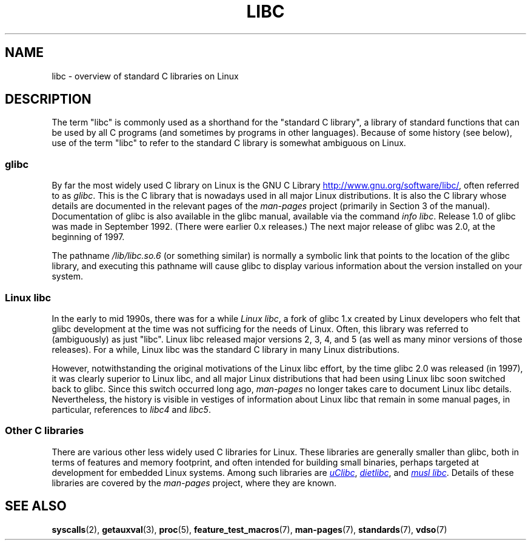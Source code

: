 .\" Copyright (c) 2009 Linux Foundation, written by Michael Kerrisk
.\"     <mtk.manpages@gmail.com>
.\"
.\" %%%LICENSE_START(VERBATIM)
.\" Permission is granted to make and distribute verbatim copies of this
.\" manual provided the copyright notice and this permission notice are
.\" preserved on all copies.
.\"
.\" Permission is granted to copy and distribute modified versions of this
.\" manual under the conditions for verbatim copying, provided that the
.\" entire resulting derived work is distributed under the terms of a
.\" permission notice identical to this one.
.\"
.\" Since the Linux kernel and libraries are constantly changing, this
.\" manual page may be incorrect or out-of-date.  The author(s) assume no
.\" responsibility for errors or omissions, or for damages resulting from
.\" the use of the information contained herein.  The author(s) may not
.\" have taken the same level of care in the production of this manual,
.\" which is licensed free of charge, as they might when working
.\" professionally.
.\"
.\" Formatted or processed versions of this manual, if unaccompanied by
.\" the source, must acknowledge the copyright and authors of this work.
.\" %%%LICENSE_END
.\"
.TH LIBC 7 2014-04-20 "Linux" "Linux Programmer's Manual"
.SH NAME
libc \- overview of standard C libraries on Linux
.SH DESCRIPTION
The term "libc" is commonly used as a shorthand for
the "standard C library",
a library of standard functions that can be used by all C programs
(and sometimes by programs in other languages).
Because of some history (see below), use of the term "libc"
to refer to the standard C library is somewhat ambiguous on Linux.
.SS glibc
By far the most widely used C library on Linux is the GNU C Library
.UR http://www.gnu.org\:/software\:/libc/
.UE ,
often referred to as
.IR glibc .
This is the C library that is nowadays used in all
major Linux distributions.
It is also the C library whose details are documented
in the relevant pages of the
.I man-pages
project (primarily in Section 3 of the manual).
Documentation of glibc is also available in the glibc manual,
available via the command
.IR "info libc" .
Release 1.0 of glibc was made in September 1992.
(There were earlier 0.x releases.)
The next major release of glibc was 2.0, at the beginning of 1997.

The pathname
.I /lib/libc.so.6
(or something similar) is normally a symbolic link that
points to the location of the glibc library,
and executing this pathname will cause glibc to display
various information about the version installed on your system.
.SS Linux libc
In the early to mid 1990s, there was for a while
.IR "Linux libc" ,
a fork of glibc 1.x created by Linux developers who felt that glibc
development at the time was not sufficing for the needs of Linux.
Often, this library was referred to (ambiguously) as just "libc".
Linux libc released major versions 2, 3, 4, and 5
(as well as many minor versions of those releases).
For a while,
Linux libc was the standard C library in many Linux distributions.

However, notwithstanding the original motivations of the Linux libc effort,
by the time glibc 2.0 was released (in 1997),
it was clearly superior to Linux libc,
and all major Linux distributions that had been using Linux libc
soon switched back to glibc.
Since this switch occurred long ago,
.I man-pages
no longer takes care to document Linux libc details.
Nevertheless, the history is visible in vestiges of information
about Linux libc that remain in some manual pages,
in particular, references to
.IR libc4
and
.IR libc5 .
.SS Other C libraries
There are various other less widely used C libraries for Linux.
These libraries are generally smaller than glibc,
both in terms of features and memory footprint,
and often intended for building small binaries,
perhaps targeted at development for embedded Linux systems.
Among such libraries are
.UR http://www.uclibc.org/
.I uClibc
.UE ,
.UR http://www.fefe.de/dietlibc/
.I dietlibc
.UE ,
and
.UR http://www.musl-libc.org/
.I "musl libc"
.UE .
Details of these libraries are covered by the
.I man-pages
project, where they are known.
.SH SEE ALSO
.BR syscalls (2),
.BR getauxval (3),
.BR proc (5),
.BR feature_test_macros (7),
.BR man-pages (7),
.BR standards (7),
.BR vdso (7)

